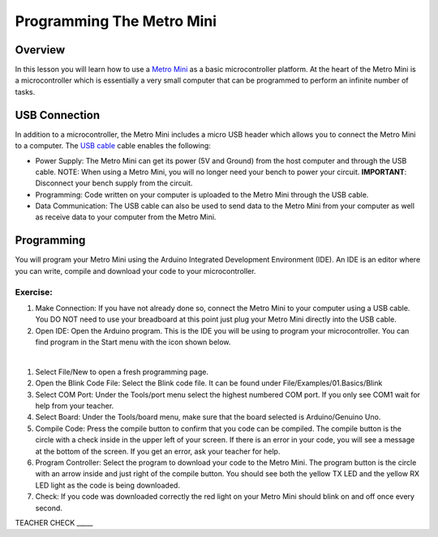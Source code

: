 Programming The Metro Mini
==========================

Overview
--------

In this lesson you will learn how to use a `Metro Mini <https://www.google.com/url?q=https://www.adafruit.com/product/2590&sa=D&ust=1587613173853000>`__ as a basic microcontroller platform. At the heart of the Metro Mini is a microcontroller which is essentially a very small computer that can be programmed to perform an infinite number of tasks.

.. figure:: images/image46.png
   :alt: 

USB Connection
--------------

In addition to a microcontroller, the Metro Mini includes a micro USB header which allows you to connect the Metro Mini to a computer. The `USB cable <https://docs.google.com/document/d/1BmZbXzxnD2j17QToSZ9jeZmnP7burwfksfQq2v4zu-Y/edit#bookmark=id.r1bkd5j08r0y>`__ cable enables the following:

- Power Supply: The Metro Mini can get its power (5V and Ground) from the host computer and through the USB cable. NOTE: When using a Metro Mini, you will no longer need your bench to power your circuit. **IMPORTANT**: Disconnect your bench supply from the circuit.

- Programming: Code written on your computer is uploaded to the Metro Mini through the USB cable.

- Data Communication: The USB cable can also be used to send data to the Metro Mini from your computer as well as receive data to your computer from the Metro Mini.

.. figure:: images/image47.png


Programming
-----------

You will program your Metro Mini using the Arduino Integrated Development Environment (IDE). An IDE is an editor where you can write, compile and download your code to your microcontroller.

Exercise:
~~~~~~~~~

#. Make Connection: If you have not already done so, connect the Metro Mini to your computer using a USB cable. You DO NOT need to use your breadboard at this point just plug your Metro Mini directly into the USB cable.
#. Open IDE: Open the Arduino program. This is the IDE you will be using to program your microcontroller. You can find program in the Start menu with the icon shown below.

 |image0|

#. Select File/New to open a fresh programming page.
#. Open the Blink Code File: Select the Blink code file. It can be found under File/Examples/01.Basics/Blink
#. Select COM Port: Under the Tools/port menu select the highest numbered COM port. If you only see COM1 wait for help from your teacher.
#. Select Board: Under the Tools/board menu, make sure that the board selected is Arduino/Genuino Uno.
#. Compile Code: Press the compile button to confirm that you code can be compiled. The compile button is the circle with a check inside in the upper left of your screen. If there is an error in your code, you will see a message at the bottom of the screen. If you get an error, ask your teacher for help.
#. Program Controller: Select the program to download your code to the Metro Mini. The program button is the circle with an arrow inside and just right of the compile button. You should see both the yellow TX LED and the yellow RX LED light as the code is being downloaded.
#. Check: If you code was downloaded correctly the red light on your Metro Mini should blink on and off once every second.

TEACHER CHECK \_\_\_\_\_

.. |image0| image:: images/image104.png
